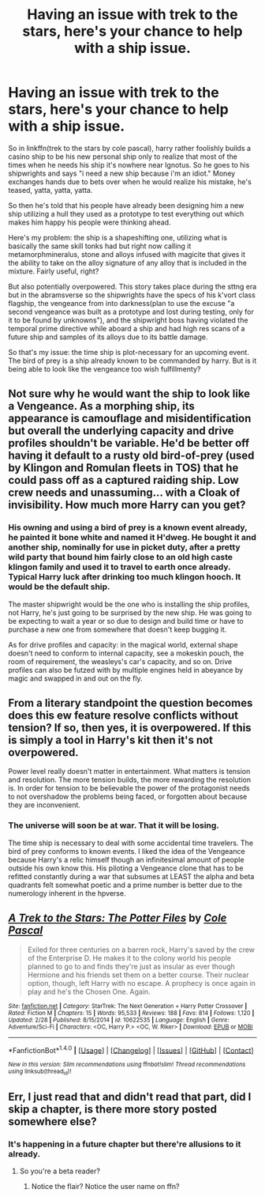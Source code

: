 #+TITLE: Having an issue with trek to the stars, here's your chance to help with a ship issue.

* Having an issue with trek to the stars, here's your chance to help with a ship issue.
:PROPERTIES:
:Author: viol8er
:Score: 1
:DateUnix: 1492400149.0
:DateShort: 2017-Apr-17
:FlairText: Discussion
:END:
So in linkffn(trek to the stars by cole pascal), harry rather foolishly builds a casino ship to be his new personal ship only to realize that most of the times when he needs his ship it's nowhere near Ignotus. So he goes to his shipwrights and says "i need a new ship because i'm an idiot." Money exchanges hands due to bets over when he would realize his mistake, he's teased, yatta, yatta, yatta.

So then he's told that his people have already been designing him a new ship utilizing a hull they used as a prototype to test everything out which makes him happy his people were thinking ahead.

Here's my problem: the ship is a shapeshifting one, utilizing what is basically the same skill tonks had but right now calling it metamorphmineralus, stone and alloys infused with magicite that gives it the ability to take on the alloy signature of any alloy that is included in the mixture. Fairly useful, right?

But also potentially overpowered. This story takes place during the sttng era but in the abramsverse so the shipwrights have the specs of his k'vort class flagship, the vengeance from into darkness(plan to use the excuse "a second vengeance was built as a prototype and lost during testing, only for it to be found by unknowns"), and the shipwright boss having violated the temporal prime directive while aboard a ship and had high res scans of a future ship and samples of its alloys due to its battle damage.

So that's my issue: the time ship is plot-necessary for an upcoming event. The bird of prey is a ship already known to be commanded by harry. But is it being able to look like the vengeance too wish fulfillmenty?


** Not sure why he would want the ship to look like a Vengeance. As a morphing ship, its appearance is camouflage and misidentification but overall the underlying capacity and drive profiles shouldn't be variable. He'd be better off having it default to a rusty old bird-of-prey (used by Klingon and Romulan fleets in TOS) that he could pass off as a captured raiding ship. Low crew needs and unassuming... with a Cloak of invisibility. How much more Harry can you get?
:PROPERTIES:
:Author: wordhammer
:Score: 2
:DateUnix: 1492443533.0
:DateShort: 2017-Apr-17
:END:

*** His owning and using a bird of prey is a known event already, he painted it bone white and named it H'dweg. He bought it and another ship, nominally for use in picket duty, after a pretty wild party that bound him fairly close to an old high caste klingon family and used it to travel to earth once already. Typical Harry luck after drinking too much klingon hooch. It would be the default ship.

The master shipwright would be the one who is installing the ship profiles, not Harry, he's just going to be surprised by the new ship. He was going to be expecting to wait a year or so due to design and build time or have to purchase a new one from somewhere that doesn't keep bugging it.

As for drive profiles and capacity: in the magical world, external shape doesn't need to conform to internal capacity, see a mokeskin pouch, the room of requirement, the weasleys's car's capacity, and so on. Drive profiles can also be futzed with by multiple engines held in abeyance by magic and swapped in and out on the fly.
:PROPERTIES:
:Author: viol8er
:Score: 1
:DateUnix: 1492445410.0
:DateShort: 2017-Apr-17
:END:


** From a literary standpoint the question becomes does this ew feature resolve conflicts without tension? If so, then yes, it is overpowered. If this is simply a tool in Harry's kit then it's not overpowered.

Power level really doesn't matter in entertainment. What matters is tension and resolution. The more tension builds, the more rewarding the resolution is. In order for tension to be believable the power of the protagonist needs to not overshadow the problems being faced, or forgotten about because they are inconvenient.
:PROPERTIES:
:Author: Amnistar
:Score: 2
:DateUnix: 1492445659.0
:DateShort: 2017-Apr-17
:END:

*** The universe will soon be at war. That it will be losing.

The time ship is necessary to deal with some accidental time travelers. The bird of prey conforms to known events. I liked the idea of the Vengeance because Harry's a relic himself though an infinitesimal amount of people outside his own know this. His piloting a Vengeance clone that has to be refitted constantly during a war that subsumes at LEAST the alpha and beta quadrants felt somewhat poetic and a prime number is better due to the numerology inherent in the hpverse.
:PROPERTIES:
:Author: viol8er
:Score: 1
:DateUnix: 1492446254.0
:DateShort: 2017-Apr-17
:END:


** [[http://www.fanfiction.net/s/10622535/1/][*/A Trek to the Stars: The Potter Files/*]] by [[https://www.fanfiction.net/u/358482/Cole-Pascal][/Cole Pascal/]]

#+begin_quote
  Exiled for three centuries on a barren rock, Harry's saved by the crew of the Enterprise D. He makes it to the colony world his people planned to go to and finds they're just as insular as ever though Hermione and his friends set them on a better course. Their nuclear option, though, left Harry with no escape. A prophecy is once again in play and he's the Chosen One. Again.
#+end_quote

^{/Site/: [[http://www.fanfiction.net/][fanfiction.net]] *|* /Category/: StarTrek: The Next Generation + Harry Potter Crossover *|* /Rated/: Fiction M *|* /Chapters/: 15 *|* /Words/: 95,533 *|* /Reviews/: 188 *|* /Favs/: 814 *|* /Follows/: 1,120 *|* /Updated/: 2/28 *|* /Published/: 8/15/2014 *|* /id/: 10622535 *|* /Language/: English *|* /Genre/: Adventure/Sci-Fi *|* /Characters/: <OC, Harry P.> <OC, W. Riker> *|* /Download/: [[http://www.ff2ebook.com/old/ffn-bot/index.php?id=10622535&source=ff&filetype=epub][EPUB]] or [[http://www.ff2ebook.com/old/ffn-bot/index.php?id=10622535&source=ff&filetype=mobi][MOBI]]}

--------------

*FanfictionBot*^{1.4.0} *|* [[[https://github.com/tusing/reddit-ffn-bot/wiki/Usage][Usage]]] | [[[https://github.com/tusing/reddit-ffn-bot/wiki/Changelog][Changelog]]] | [[[https://github.com/tusing/reddit-ffn-bot/issues/][Issues]]] | [[[https://github.com/tusing/reddit-ffn-bot/][GitHub]]] | [[[https://www.reddit.com/message/compose?to=tusing][Contact]]]

^{/New in this version: Slim recommendations using/ ffnbot!slim! /Thread recommendations using/ linksub(thread_id)!}
:PROPERTIES:
:Author: FanfictionBot
:Score: 1
:DateUnix: 1492400160.0
:DateShort: 2017-Apr-17
:END:


** Err, I just read that and didn't read that part, did I skip a chapter, is there more story posted somewhere else?
:PROPERTIES:
:Author: sumguysr
:Score: 1
:DateUnix: 1492431993.0
:DateShort: 2017-Apr-17
:END:

*** It's happening in a future chapter but there're allusions to it already.
:PROPERTIES:
:Author: viol8er
:Score: 1
:DateUnix: 1492442742.0
:DateShort: 2017-Apr-17
:END:

**** So you're a beta reader?
:PROPERTIES:
:Author: sumguysr
:Score: 1
:DateUnix: 1492472952.0
:DateShort: 2017-Apr-18
:END:

***** Notice the flair? Notice the user name on ffn?
:PROPERTIES:
:Author: viol8er
:Score: 1
:DateUnix: 1492476552.0
:DateShort: 2017-Apr-18
:END:
